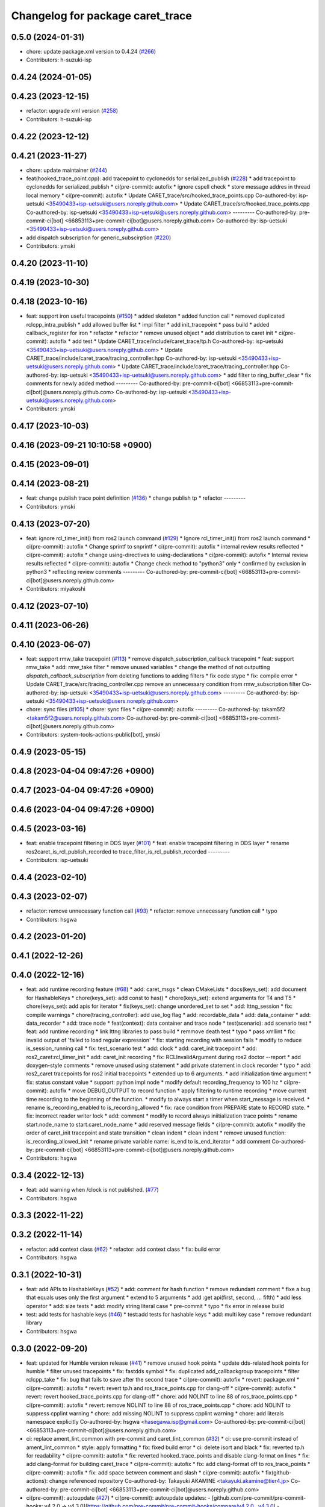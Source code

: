 ^^^^^^^^^^^^^^^^^^^^^^^^^^^^^^^^^
Changelog for package caret_trace
^^^^^^^^^^^^^^^^^^^^^^^^^^^^^^^^^

0.5.0 (2024-01-31)
------------------
* chore: update package.xml version to 0.4.24 (`#266 <https://github.com/tier4/caret_trace/issues/266>`_)
* Contributors: h-suzuki-isp

0.4.24 (2024-01-05)
-------------------

0.4.23 (2023-12-15)
-------------------
* refactor: upgrade xml version (`#258 <https://github.com/tier4/caret_trace/issues/258>`_)
* Contributors: h-suzuki-isp

0.4.22 (2023-12-12)
-------------------

0.4.21 (2023-11-27)
-------------------
* chore: update maintainer (`#244 <https://github.com/tier4/caret_trace/issues/244>`_)
* feat(hooked_trace_point.cpp): add tracepoint to cyclonedds for serialized_publish (`#228 <https://github.com/tier4/caret_trace/issues/228>`_)
  * add tracepoint to cyclonedds for serialized_publish
  * ci(pre-commit): autofix
  * ignore cspell check
  * store message addres in thread local memory
  * ci(pre-commit): autofix
  * Update CARET_trace/src/hooked_trace_points.cpp
  Co-authored-by: isp-uetsuki <35490433+isp-uetsuki@users.noreply.github.com>
  * Update CARET_trace/src/hooked_trace_points.cpp
  Co-authored-by: isp-uetsuki <35490433+isp-uetsuki@users.noreply.github.com>
  ---------
  Co-authored-by: pre-commit-ci[bot] <66853113+pre-commit-ci[bot]@users.noreply.github.com>
  Co-authored-by: isp-uetsuki <35490433+isp-uetsuki@users.noreply.github.com>
* add dispatch subscription for generic_subscirption (`#220 <https://github.com/tier4/caret_trace/issues/220>`_)
* Contributors: ymski

0.4.20 (2023-11-10)
-------------------

0.4.19 (2023-10-30)
-------------------

0.4.18 (2023-10-16)
-------------------
* feat: support iron useful tracepoints (`#150 <https://github.com/tier4/caret_trace/issues/150>`_)
  * added skeleton
  * added function call
  * removed duplicated rclcpp_intra_publish
  * add allowed buffer list
  * impl filter
  * add init_tracepoint
  * pass build
  * added callback_register for iron
  * refactor
  * refactor
  * remove unused object
  * add distribution to caret init
  * ci(pre-commit): autofix
  * add test
  * Update CARET_trace/include/caret_trace/tp.h
  Co-authored-by: isp-uetsuki <35490433+isp-uetsuki@users.noreply.github.com>
  * Update CARET_trace/include/caret_trace/tracing_controller.hpp
  Co-authored-by: isp-uetsuki <35490433+isp-uetsuki@users.noreply.github.com>
  * Update CARET_trace/include/caret_trace/tracing_controller.hpp
  Co-authored-by: isp-uetsuki <35490433+isp-uetsuki@users.noreply.github.com>
  * add filter to ring_buffer_clear
  * fix comments for newly added method
  ---------
  Co-authored-by: pre-commit-ci[bot] <66853113+pre-commit-ci[bot]@users.noreply.github.com>
  Co-authored-by: isp-uetsuki <35490433+isp-uetsuki@users.noreply.github.com>
* Contributors: ymski

0.4.17 (2023-10-03)
-------------------

0.4.16 (2023-09-21 10:10:58 +0900)
----------------------------------

0.4.15 (2023-09-01)
-------------------

0.4.14 (2023-08-21)
-------------------
* feat: change publish trace point definition (`#136 <https://github.com/tier4/caret_trace/issues/136>`_)
  * change publish tp
  * refactor
  ---------
* Contributors: ymski

0.4.13 (2023-07-20)
-------------------
* feat: ignore rcl_timer_init() from ros2 launch command (`#129 <https://github.com/tier4/caret_trace/issues/129>`_)
  * Ignore rcl_timer_init() from ros2 launch command
  * ci(pre-commit): autofix
  * Change sprintf to snprintf
  * ci(pre-commit): autofix
  * internal review results reflected
  * ci(pre-commit): autofix
  * change using-directives to using-declarations
  * ci(pre-commit): autofix
  * Internal review results reflected
  * ci(pre-commit): autofix
  * Change check method to "python3" only
  * confirmed by exclusion in python3
  * reflecting review comments
  ---------
  Co-authored-by: pre-commit-ci[bot] <66853113+pre-commit-ci[bot]@users.noreply.github.com>
* Contributors: miyakoshi

0.4.12 (2023-07-10)
-------------------

0.4.11 (2023-06-26)
-------------------

0.4.10 (2023-06-07)
-------------------
* feat: support rmw_take tracepoint (`#113 <https://github.com/tier4/caret_trace/issues/113>`_)
  * remove dispatch_subscription_callback tracepoint
  * feat: support rmw_take
  * add: rmw_take filter
  * remove unused variables
  * change the method of not outputting `dispatch_callback_subscription` from deleting functions to adding filters
  * fix code stype
  * fix: compile error
  * Update CARET_trace/src/tracing_controller.cpp
  remove an unnecessary condition from rmw_subscription filter
  Co-authored-by: isp-uetsuki <35490433+isp-uetsuki@users.noreply.github.com>
  ---------
  Co-authored-by: isp-uetsuki <35490433+isp-uetsuki@users.noreply.github.com>
* chore: sync files (`#105 <https://github.com/tier4/caret_trace/issues/105>`_)
  * chore: sync files
  * ci(pre-commit): autofix
  ---------
  Co-authored-by: takam5f2 <takam5f2@users.noreply.github.com>
  Co-authored-by: pre-commit-ci[bot] <66853113+pre-commit-ci[bot]@users.noreply.github.com>
* Contributors: system-tools-actions-public[bot], ymski

0.4.9 (2023-05-15)
------------------

0.4.8 (2023-04-04 09:47:26 +0900)
---------------------------------

0.4.7 (2023-04-04 09:47:26 +0900)
---------------------------------

0.4.6 (2023-04-04 09:47:26 +0900)
---------------------------------

0.4.5 (2023-03-16)
------------------
* feat: enable tracepoint filtering in DDS layer (`#101 <https://github.com/tier4/caret_trace/issues/101>`_)
  * feat: enable tracepoint filtering in DDS layer
  * rename ros2caret_is_rcl_publish_recorded to trace_filter_is_rcl_publish_recorded
  ---------
* Contributors: isp-uetsuki

0.4.4 (2023-02-10)
------------------

0.4.3 (2023-02-07)
------------------
* refactor: remove unnecessary function call (`#93 <https://github.com/tier4/caret_trace/issues/93>`_)
  * refactor: remove unnecessary function call
  * typo
* Contributors: hsgwa

0.4.2 (2023-01-20)
------------------

0.4.1 (2022-12-26)
------------------

0.4.0 (2022-12-16)
------------------
* feat: add runtime recording feature (`#68 <https://github.com/tier4/caret_trace/issues/68>`_)
  * add: caret_msgs
  * clean CMakeLists
  * docs(keys_set): add document for HashableKeys
  * chore(keys_set): add const to has()
  * chore(keys_set): extend arguments for T4 and T5
  * chore(keys_set): add apis for iterator
  * fix(keys_set): change unordered_set to set
  * add: lttng_session
  * fix: compile warnings
  * chore(tracing_controller): add use_log flag
  * add: recordable_data
  * add: data_container
  * add: data_recorder
  * add: trace node
  * feat(context): data container and trace node
  * test(scenario): add scenario test
  * feat: add runtime recording
  * link lttng libraries to pass build
  * remmove death test
  * typo
  * pass xmllint
  * fix: invalid output of 'failed to load regular expression'
  * fix: starting recording with session fails
  * modify to reduce is_session_running call
  * fix: test_scenario test
  * add: clock
  * add: caret_init tracepoint
  * add: ros2_caret:rcl_timer_init
  * add: caret_init recording
  * fix: RCLInvalidArgument during ros2 doctor --report
  * add doxygen-style comments
  * remove unused using statement
  * add private statement in clock recorder
  * typo
  * add: ros2_caret tracepoints for ros2 initial tracepoints
  * extended up to 6 arguments.
  * add initialization time argument
  * fix: status constant value
  * support: python impl node
  * modify default recording_frequency to 100 hz
  * ci(pre-commit): autofix
  * move DEBUG_OUTPUT to record function
  * apply filtering to runtime recording
  * move current time recording to the beginning of the function.
  * modify to always start a timer when start_message is received.
  * rename is_recording_enabled to is_recording_allowed
  * fix: race condition from PREPARE state to RECORD state.
  * fix: incorrect reader writer lock
  * add: comment
  * modify to record always iniitialization trace points
  * rename start.node_name to start.caret_node_name
  * add reserved message fields
  * ci(pre-commit): autofix
  * modify the order of caret_init tracepoint and state transition
  * clean indent
  * clean indent
  * remove unused function: is_recording_allowed_init
  * rename private variable name: is_end to is_end_iterator
  * add comment
  Co-authored-by: pre-commit-ci[bot] <66853113+pre-commit-ci[bot]@users.noreply.github.com>
* Contributors: hsgwa

0.3.4 (2022-12-13)
------------------
* feat: add warning when /clock is not published. (`#77 <https://github.com/tier4/caret_trace/issues/77>`_)
* Contributors: hsgwa

0.3.3 (2022-11-22)
------------------

0.3.2 (2022-11-14)
------------------
* refactor: add context class (`#62 <https://github.com/tier4/caret_trace/issues/62>`_)
  * refactor: add context class
  * fix: build error
* Contributors: hsgwa

0.3.1 (2022-10-31)
------------------
* feat: add APIs to HashableKeys (`#52 <https://github.com/tier4/caret_trace/issues/52>`_)
  * add: comment for hash function
  * remove redundant comment
  * fixe a bug that equals uses only the first argument
  * extend to 5 arguments
  * add :get api(first, second, ... fifth)
  * add less operator
  * add: size tests
  * add: modify string literal case
  * pre-commit
  * typo
  * fix error in release build
* test: add tests for hashable keys (`#46 <https://github.com/tier4/caret_trace/issues/46>`_)
  * test:add tests for hashable keys
  * add: multi key case
  * remove redundant library
* Contributors: hsgwa

0.3.0 (2022-09-20)
------------------
* feat: updated for Humble version release (`#41 <https://github.com/tier4/caret_trace/issues/41>`_)
  * remove unused hook points
  * update dds-related hook points for humble
  * filter unused tracepoints
  * fix: fastdds symbol
  * fix: duplicated add_callbackgroup tracepoints
  * filter rclcpp_take
  * fix: bug that fails to save after the second trace
  * ci(pre-commit): autofix
  * revert: package.xml
  * ci(pre-commit): autofix
  * revert: revert tp.h and ros_trace_points.cpp for clang-off
  * ci(pre-commit): autofix
  * revert: revert hooked_trace_points.cpp for clang-off
  * chore: add NOLINT to line 88 of ros_trace_points.cpp
  * ci(pre-commit): autofix
  * revert: remove NOLINT to line 88 of ros_trace_points.cpp
  * chore: add NOLINT to suppress cpplint warning
  * chore: add missing NOLINT to suppress cpplint warning
  * chore: add literals namespace explicitly
  Co-authored-by: hsgwa <hasegawa.isp@gmail.com>
  Co-authored-by: pre-commit-ci[bot] <66853113+pre-commit-ci[bot]@users.noreply.github.com>
* ci: replace ament_lint_common with pre-commit and caret_lint_common (`#32 <https://github.com/tier4/caret_trace/issues/32>`_)
  * ci: use pre-commit instead of ament_lint_common
  * style: apply formatting
  * fix: fixed build error
  * ci: delete isort and black
  * fix: reverted tp.h for readability
  * ci(pre-commit): autofix
  * fix: reverted hooked_trace_points and disable clang-format on lines
  * fix: add clang-format for building caret_trace
  * ci(pre-commit): autofix
  * fix: add clang-format off to ros_trace_points
  * ci(pre-commit): autofix
  * fix: add space between comment and slash
  * ci(pre-commit): autofix
  * fix(github-actions): change referenced repository
  Co-authored-by: Takayuki AKAMINE <takayuki.akamine@tier4.jp>
  Co-authored-by: pre-commit-ci[bot] <66853113+pre-commit-ci[bot]@users.noreply.github.com>
* ci(pre-commit): autoupdate (`#27 <https://github.com/tier4/caret_trace/issues/27>`_)
  * ci(pre-commit): autoupdate
  updates:
  - [github.com/pre-commit/pre-commit-hooks: v4.2.0 → v4.3.0](https://github.com/pre-commit/pre-commit-hooks/compare/v4.2.0...v4.3.0)
  - [github.com/igorshubovych/markdownlint-cli: v0.31.1 → v0.32.0](https://github.com/igorshubovych/markdownlint-cli/compare/v0.31.1...v0.32.0)
  - [github.com/pre-commit/mirrors-prettier: v2.6.2 → v2.7.1](https://github.com/pre-commit/mirrors-prettier/compare/v2.6.2...v2.7.1)
  - [github.com/adrienverge/yamllint: v1.26.3 → v1.27.1](https://github.com/adrienverge/yamllint/compare/v1.26.3...v1.27.1)
  - [github.com/scop/pre-commit-shfmt: v3.4.3-1 → v3.5.1-1](https://github.com/scop/pre-commit-shfmt/compare/v3.4.3-1...v3.5.1-1)
  * ci(pre-commit): autofix
  Co-authored-by: pre-commit-ci[bot] <66853113+pre-commit-ci[bot]@users.noreply.github.com>
* Contributors: Kenji Miyake, Takayuki AKAMINE, pre-commit-ci[bot]

0.2.3 (2022-07-08)
------------------
* chore: rearranged dependent packages (`#23 <https://github.com/tier4/caret_trace/issues/23>`_)
  * chore: rearranged dependent packages
  * chore: delete Install LTTng
  * chore: delete Install LTTng
  * fix: delete comment out
* Contributors: keita1523

0.2.2 (2022-04-14)
------------------
* chore: adapt github actions (`#16 <https://github.com/tier4/caret_trace/issues/16>`_)
  * chore: add target_link_libraries for lttng-ust
  * chore: add commands to install lttng
  * chore: typing miss
  * chore: add cmake flags to resolve gcov error
  * change directory structure.
  * fixed CMakeLists.txt
  * fixed *md files
  * add LTTng installation.
  * fix: delete comment out in CMakeLists
  Co-authored-by: Takayuki AKAMINE <takayuki.akamine@tier4.jp>
* Contributors: keita1523

0.2.1 (2022-01-17)
------------------

0.1.0 (2021-09-16)
------------------
